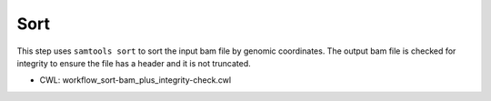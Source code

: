 ====
Sort
====

This step uses ``samtools sort`` to sort the input bam file by genomic coordinates. The output bam file is checked for integrity to ensure the file has a header and it is not truncated.

* CWL: workflow_sort-bam_plus_integrity-check.cwl

